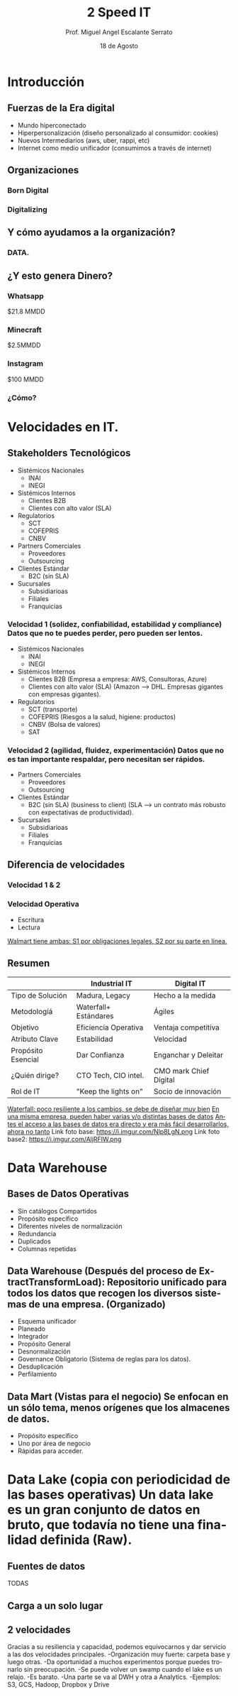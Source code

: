 #+TITLE: 2 Speed IT
#+AUTHOR: Prof. Miguel Angel Escalante Serrato
#+EMAIL:  miguel.escalante@itam.mx
#+DATE: 18 de Agosto
#+STARTUP: showall
:REVEAL_PROPERTIES:
# Template uses org export with export option <R B>
# Alternatives: use with citeproc
#+LANGUAGE: es
#+OPTIONS: num:nil toc:nil timestamp:nil
#+REVEAL_REVEAL_JS_VERSION: 4
#+REVEAL_THEME: night
#+REVEAL_SLIDE_NUMBER: t
#+REVEAL_HEAD_PREAMBLE: <meta name="description" content="2 Speed IT">
#+REVEAL_INIT_OPTIONS: width:1600, height:900, margin:.2
#+REVEAL_PLUGINS: (notes)
:END:

* Introducción
** Fuerzas de la Era digital
- Mundo hiperconectado 
- Hiperpersonalización (diseño personalizado al consumidor: cookies)
- Nuevos Intermediarios (aws, uber, rappi, etc)
- Internet como medio unificador (consumimos a través de internet)
** Organizaciones
*** Born Digital
*** Digitalizing
** Y cómo ayudamos a la organización?
*** DATA.
#+DOWNLOADED: screenshot @ 2022-08-18 10:55:57
[[file:images/20220818-105557_screenshot.png]]

** ¿Y esto genera Dinero?
*** Whatsapp

$21.8 MMDD

*** Minecraft

$2.5MMDD

*** Instagram

$100 MMDD

*** ¿Cómo?

* Velocidades en IT.
**  Stakeholders Tecnológicos
- Sistémicos Nacionales
  - INAI
  - INEGI
- Sistémicos Internos
  - Clientes B2B
  - Clientes con alto valor (SLA)
- Regulatorios
  - SCT
  - COFEPRIS
  - CNBV
- Partners Comerciales
  - Proveedores
  - Outsourcing
- Clientes Estándar
  - B2C (sin SLA)
- Sucursales
  - Subsidiarioas
  - Filiales
  - Franquicias
*** Velocidad 1 (solidez, confiabilidad, estabilidad y compliance) Datos que no te puedes perder, pero pueden ser lentos.
- Sistémicos Nacionales
  - INAI
  - INEGI
- Sistémicos Internos
  - Clientes B2B (Empresa a empresa: AWS, Consultoras, Azure)
  - Clientes con alto valor (SLA) (Amazon --> DHL. Empresas gigantes con empresas gigantes).
- Regulatorios
  - SCT (transporte)
  - COFEPRIS (Riesgos a la salud, higiene: productos)
  - CNBV (Bolsa de valores)
  - SAT
*** Velocidad 2 (agilidad, fluidez, experimentación) Datos que no es tan importante respaldar, pero necesitan ser rápidos.
- Partners Comerciales
  - Proveedores
  - Outsourcing
- Clientes Estándar
  - B2C (sin SLA) (business to client) (SLA --> un contrato más robusto con expectativas de productividad).
- Sucursales
  - Subsidiarioas
  - Filiales
  - Franquicias
** Diferencia de velocidades
*** Velocidad 1 & 2
*** Velocidad Operativa
- Escritura
- Lectura
_Walmart tiene ambas: S1 por obligaciones legales, S2 por su parte en línea._

** Resumen
|                    | Industrial IT         | Digital IT           |
|--------------------+-----------------------+----------------------|
| Tipo de Solución   | Madura, Legacy        | Hecho a la medida    |
| Metodologíá        | Waterfall+ Estándares | Ágiles               |
| Objetivo           | Eficiencia Operativa  | Ventaja competitiva  |
| Atributo Clave     | Estabilidad           | Velocidad            |
| Propósito Esencial | Dar Confianza         | Enganchar y Deleitar |
| ¿Quién dirige?     | CTO Tech, CIO intel.  | CMO mark Chief Digital|
| Rol de IT          | "Keep the lights on"  | Socio de innovación  |

_Waterfall: poco resiliente a los cambios, se debe de diseñar muy bien_
_En una misma empresa, pueden haber varias y/o distintas bases de datos_
_Antes el acceso a las bases de datos era directo y era más fácil desarrollarlos, ahora no tanto_
Link foto base: https://i.imgur.com/Nlp8LgN.png
Link foto base2: https://i.imgur.com/AljRFIW.png

* Data Warehouse
** Bases de Datos Operativas
- Sin catálogos Compartidos
- Propósito específico
- Diferentes niveles de normalización
- Redundancia
- Duplicados
- Columnas repetidas
** Data Warehouse (Después del proceso de ExtractTransformLoad): Repositorio unificado para todos los datos que recogen los diversos sistemas de una empresa. (Organizado)
 - Esquema unificador
 - Planeado
 - Integrador
 - Propósito General
 - Desnormalización
 - Governance Obligatorio (Sistema de reglas para los datos).
 - Desduplicación
 - Perfilamiento
** Data Mart (Vistas para el negocio) Se enfocan en un sólo tema, menos orígenes que los almacenes de datos.
- Propósito específico
- Uno por área de negocio
- Rápidas para acceder.
* Data Lake (copia con periodicidad de las bases operativas) Un data lake es un gran conjunto de datos en bruto, que todavía no tiene una finalidad definida (Raw).
** Fuentes de datos
TODAS
** Carga a un solo lugar
** 2 velocidades
Gracias a su resiliencia y capacidad, podemos equivocarnos y dar servicio a las dos velocidades principales.
  -Organización muy fuerte: carpeta base y luego otras.
  -Da oportunidad a muchos experimentos porque puedes tronarlo sin preocupación.
  -Se puede volver un swamp cuando el lake es un relajo.
  -Es barato.
  -Una parte se va al DWH y otra a Analytics.
  -Ejemplos: S3, GCS, Hadoop, Dropbox y Drive
